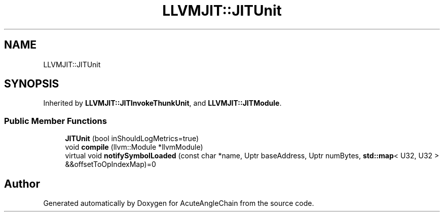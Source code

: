 .TH "LLVMJIT::JITUnit" 3 "Sun Jun 3 2018" "AcuteAngleChain" \" -*- nroff -*-
.ad l
.nh
.SH NAME
LLVMJIT::JITUnit
.SH SYNOPSIS
.br
.PP
.PP
Inherited by \fBLLVMJIT::JITInvokeThunkUnit\fP, and \fBLLVMJIT::JITModule\fP\&.
.SS "Public Member Functions"

.in +1c
.ti -1c
.RI "\fBJITUnit\fP (bool inShouldLogMetrics=true)"
.br
.ti -1c
.RI "void \fBcompile\fP (llvm::Module *llvmModule)"
.br
.ti -1c
.RI "virtual void \fBnotifySymbolLoaded\fP (const char *name, Uptr baseAddress, Uptr numBytes, \fBstd::map\fP< U32, U32 > &&offsetToOpIndexMap)=0"
.br
.in -1c

.SH "Author"
.PP 
Generated automatically by Doxygen for AcuteAngleChain from the source code\&.
